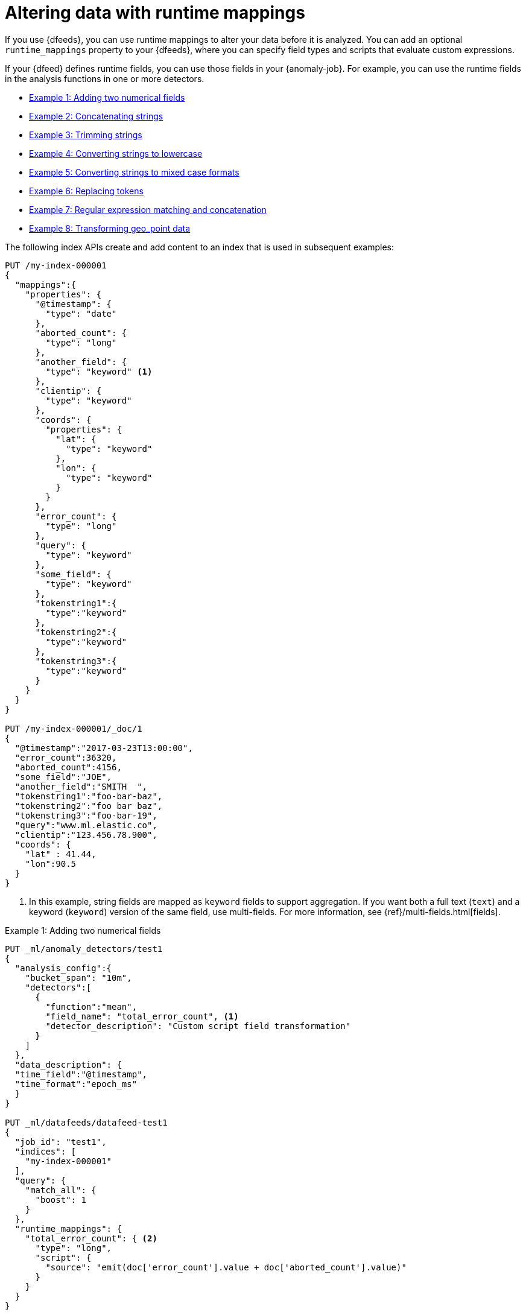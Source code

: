 [role="xpack"]
[[ml-configuring-transform]]
= Altering data with runtime mappings

If you use {dfeeds}, you can use runtime mappings to alter your data before it 
is analyzed. You can add an optional `runtime_mappings` property to your 
{dfeeds}, where you can specify field types and scripts that evaluate custom 
expressions.

If your {dfeed} defines runtime fields, you can use those fields in your
{anomaly-job}. For example, you can use the runtime fields in the analysis
functions in one or more detectors.

* <<ml-configuring-transform1>>
* <<ml-configuring-transform2>>
* <<ml-configuring-transform3>>
* <<ml-configuring-transform4>>
* <<ml-configuring-transform5>>
* <<ml-configuring-transform6>>
* <<ml-configuring-transform7>>
* <<ml-configuring-transform8>>
// * <<ml-configuring-transform9>>

The following index APIs create and add content to an index that is used in
subsequent examples:

[source,console]
----------------------------------
PUT /my-index-000001
{
  "mappings":{
    "properties": {
      "@timestamp": {
        "type": "date"
      },
      "aborted_count": {
        "type": "long"
      },
      "another_field": {
        "type": "keyword" <1>
      },
      "clientip": {
        "type": "keyword"
      },
      "coords": {
        "properties": {
          "lat": {
            "type": "keyword"
          },
          "lon": {
            "type": "keyword"
          }
        }
      },
      "error_count": {
        "type": "long"
      },
      "query": {
        "type": "keyword"
      },
      "some_field": {
        "type": "keyword"
      },
      "tokenstring1":{
        "type":"keyword"
      },
      "tokenstring2":{
        "type":"keyword"
      },
      "tokenstring3":{
        "type":"keyword"
      }
    }
  }
}

PUT /my-index-000001/_doc/1
{
  "@timestamp":"2017-03-23T13:00:00",
  "error_count":36320,
  "aborted_count":4156,
  "some_field":"JOE",
  "another_field":"SMITH  ",
  "tokenstring1":"foo-bar-baz",
  "tokenstring2":"foo bar baz",
  "tokenstring3":"foo-bar-19",
  "query":"www.ml.elastic.co",
  "clientip":"123.456.78.900",
  "coords": {
    "lat" : 41.44,
    "lon":90.5
  }
}
----------------------------------
// TEST[skip:SETUP]

<1> In this example, string fields are mapped as `keyword` fields to support
aggregation. If you want both a full text (`text`) and a keyword (`keyword`)
version of the same field, use multi-fields. For more information, see
{ref}/multi-fields.html[fields].


[[ml-configuring-transform1]]
.Example 1: Adding two numerical fields

[source,console]
----------------------------------
PUT _ml/anomaly_detectors/test1
{
  "analysis_config":{
    "bucket_span": "10m",
    "detectors":[
      {
        "function":"mean",
        "field_name": "total_error_count", <1>
        "detector_description": "Custom script field transformation"
      }
    ]
  },
  "data_description": {
  "time_field":"@timestamp",
  "time_format":"epoch_ms"
  }
}

PUT _ml/datafeeds/datafeed-test1
{
  "job_id": "test1",
  "indices": [
    "my-index-000001"
  ],
  "query": {
    "match_all": {
      "boost": 1
    }
  },
  "runtime_mappings": {
    "total_error_count": { <2>
      "type": "long",
      "script": {
        "source": "emit(doc['error_count'].value + doc['aborted_count'].value)"
      }
    }
  }
}
----------------------------------
// TEST[skip:needs-licence]

<1> A runtime field named `total_error_count` is referenced in the detector
within the job.
<2> The runtime field is defined in the {dfeed}.

This `test1` {anomaly-job} contains a detector that uses a runtime field in a
mean analysis function. The `datafeed-test1` {dfeed} defines the runtime field.
It contains a script that adds two fields in the document to produce a "total"
error count.

The syntax for the `runtime_mappings` property is identical to that used by 
{es}. For more information, see {ref}/runtime.html[Runtime fields].

You can preview the contents of the {dfeed} by using the following API:

[source,console]
----------------------------------
GET _ml/datafeeds/datafeed-test1/_preview
----------------------------------
// TEST[skip:continued]

In this example, the API returns the following results, which contain a sum of
the `error_count` and `aborted_count` values:

[source,js]
----------------------------------
[
  {
    "@timestamp": 1490274000000,
    "total_error_count": 40476
  }
]
----------------------------------

NOTE: This example demonstrates how to use runtime fields, but it contains
insufficient data to generate meaningful results.

//For a full demonstration of
//how to create jobs with sample data, see <<ml-getting-started>>.

You can alternatively use {kib} to create an advanced {anomaly-job} that uses
runtime fields. To add the `runtime_mappings` property to your {dfeed}, you must 
use the **Edit JSON** tab. For example:

[role="screenshot"]
image::images/ml-runtimefields.jpg[Using runtime_mappings in {dfeed} config via {kib}]


[[ml-configuring-transform-examples]]
== Common runtime field examples

While the possibilities are limitless, there are a number of common scenarios
where you might use runtime fields in your {dfeeds}.

[NOTE]
===============================
Some of these examples use regular expressions. By default, regular
expressions are disabled because they circumvent the protection that Painless
provides against long running and memory hungry scripts. For more information,
see {ref}/modules-scripting-painless.html[Painless scripting language].

{ml-cap} analysis is case sensitive. For example, "John" is considered to be 
different than "john". This is one reason you might consider using scripts that 
convert your strings to upper or lowercase letters.
===============================

[[ml-configuring-transform2]]
.Example 2: Concatenating strings

[source,console]
--------------------------------------------------
PUT _ml/anomaly_detectors/test2
{
  "analysis_config":{
    "bucket_span": "10m",
    "detectors":[
      {
        "function":"low_info_content",
        "field_name":"my_runtime_field", <1>
        "detector_description": "Custom script field transformation"
      }
    ]
  },
  "data_description": {
  "time_field":"@timestamp",
  "time_format":"epoch_ms"
  }
}

PUT _ml/datafeeds/datafeed-test2
{
  "job_id": "test2",
  "indices": ["my-index-000001"],
  "query": {
    "match_all": {
          "boost": 1
    }
  },
  "runtime_mappings": {
    "my_runtime_field": {
      "type": "keyword",
      "script": {
        "source": "emit(doc['some_field'].value + '_' + doc['another_field'].value)" <2>
      }
    }
  }
}

GET _ml/datafeeds/datafeed-test2/_preview
--------------------------------------------------
// TEST[skip:needs-licence]

<1> The runtime field has a generic name in this case, since it is used for 
various tests in the examples.
<2> The runtime field uses the plus (+) operator to concatenate strings.

The preview {dfeed} API returns the following results, which show that "JOE"
and "SMITH  " have been concatenated and an underscore was added:

[source,js]
----------------------------------
[
  {
    "@timestamp": 1490274000000,
    "my_runtime_field": "JOE_SMITH  "
  }
]
----------------------------------

[[ml-configuring-transform3]]
.Example 3: Trimming strings

[source,console]
--------------------------------------------------
POST _ml/datafeeds/datafeed-test2/_update
{
  "runtime_mappings": {
    "my_runtime_field": {
      "type": "keyword",
      "script": {
        "source": "emit(doc['another_field'].value.trim())" <1>
      }
    }
  }
}

GET _ml/datafeeds/datafeed-test2/_preview
--------------------------------------------------
// TEST[skip:continued]

<1> This runtime field uses the `trim()` function to trim extra white space from 
a string.

The preview {dfeed} API returns the following results, which show that "SMITH  "
has been trimmed to "SMITH":

[source,js]
----------------------------------
[
  {
    "@timestamp": 1490274000000,
    "my_script_field": "SMITH"
  }
]
----------------------------------

[[ml-configuring-transform4]]
.Example 4: Converting strings to lowercase

[source,console]
--------------------------------------------------
POST _ml/datafeeds/datafeed-test2/_update
{
  "runtime_mappings": {
    "my_runtime_field": {
      "type": "keyword",
      "script": {
        "source": "emit(doc['some_field'].value.toLowerCase())" <1>
      }
    }
  }
}

GET _ml/datafeeds/datafeed-test2/_preview
--------------------------------------------------
// TEST[skip:continued]

<1> This runtime field uses the `toLowerCase` function to convert a string to 
all lowercase letters. Likewise, you can use the `toUpperCase{}` function to 
convert a string to uppercase letters.

The preview {dfeed} API returns the following results, which show that "JOE"
has been converted to "joe":

[source,js]
----------------------------------
[
  {
    "@timestamp": 1490274000000,
    "my_script_field": "joe"
  }
]
----------------------------------

[[ml-configuring-transform5]]
.Example 5: Converting strings to mixed case formats

[source,console]
--------------------------------------------------
POST _ml/datafeeds/datafeed-test2/_update
{
  "runtime_mappings": {
    "my_runtime_field": {
      "type": "keyword",
      "script": {
        "source": "emit(doc['some_field'].value.substring(0, 1).toUpperCase() + doc['some_field'].value.substring(1).toLowerCase())" <1>
      }
    }
  }
}

GET _ml/datafeeds/datafeed-test2/_preview
--------------------------------------------------
// TEST[skip:continued]

<1> This runtime field is a more complicated example of case manipulation. It 
uses the `subString()` function to capitalize the first letter of a string and
converts the remaining characters to lowercase.

The preview {dfeed} API returns the following results, which show that "JOE" has 
been converted to "Joe":

[source,js]
----------------------------------
[
  {
    "@timestamp": 1490274000000,
    "my_script_field": "Joe"
  }
]
----------------------------------

[[ml-configuring-transform6]]
.Example 6: Replacing tokens

[source,console]
--------------------------------------------------
POST _ml/datafeeds/datafeed-test2/_update
{
  "runtime_mappings": {
    "my_runtime_field": {
      "type": "keyword",
      "script": {
        "source": "emit(/\\s/.matcher(doc['tokenstring2'].value).replaceAll('_'))" <1>
      }
    }
  }
}

GET _ml/datafeeds/datafeed-test2/_preview
--------------------------------------------------
// TEST[skip:continued]

<1> This script uses regular expressions to replace white space with 
underscores.

The preview {dfeed} API returns the following results, which show that "foo bar 
baz" has been converted to "foo_bar_baz":

[source,js]
----------------------------------
[
  {
    "@timestamp": 1490274000000,
    "my_script_field": "foo_bar_baz"
  }
]
----------------------------------

[[ml-configuring-transform7]]
.Example 7: Regular expression matching and concatenation

[source,console]
--------------------------------------------------
POST _ml/datafeeds/datafeed-test2/_update
{
  "runtime_mappings": {
    "my_runtime_field": {
      "type": "keyword",
      "script": {
        "source": "emit(def m = /(.*)-bar-([0-9][0-9])/.matcher(doc['tokenstring3'].value); return m.find() ? m.group(1) + '_' + m.group(2) : '';)" <1>
      }
    }
  }
}

GET _ml/datafeeds/datafeed-test2/_preview
--------------------------------------------------
// TEST[skip:continued]

<1> This script looks for a specific regular expression pattern and emits the
matched groups as a concatenated string. If no match is found, it emits an empty
string.

The preview {dfeed} API returns the following results, which show that
"foo-bar-19" has been converted to "foo_19":

[source,js]
----------------------------------
[
  {
    "@timestamp": 1490274000000,
    "my_script_field": "foo_19"
  }
]
----------------------------------


[[ml-configuring-transform8]]
.Example 8: Transforming geo_point data

[source,console]
--------------------------------------------------
PUT _ml/anomaly_detectors/test4
{
  "analysis_config":{
    "bucket_span": "10m",
    "detectors":[
      {
        "function":"lat_long",
        "field_name": "my_coordinates"
      }
    ]
  },
  "data_description": {
  "time_field":"@timestamp",
  "time_format":"epoch_ms"
  }
}

PUT _ml/datafeeds/datafeed-test4
{
  "job_id": "test4",
  "indices": ["my-index-000001"],
  "query": {
    "match_all": {
          "boost": 1
    }
  },
  "runtime_mappings": {
    "my_coordinates": {
      "type": "keyword",
      "script": {
        "source": "emit(doc['coords.lat'].value + ',' + doc['coords.lon'].value)",
      }
    }
  }
}

GET _ml/datafeeds/datafeed-test4/_preview
--------------------------------------------------
// TEST[skip:needs-licence]

In {es}, location data can be stored in `geo_point` fields but this data type is
not supported natively in {ml} analytics. This example of a runtime field
transforms the data into an appropriate format. For more information,
see <<ml-geo-functions>>.

The preview {dfeed} API returns the following results, which show that
`41.44` and `90.5` have been combined into "41.44,90.5":

[source,js]
----------------------------------
[
  {
    "@timestamp": 1490274000000,
    "my_coordinates": "41.44,90.5"
  }
]
----------------------------------

////

[[ml-configuring-transform9]]
.Example 9: Splitting strings by domain name

[source,console]
--------------------------------------------------
PUT _ml/anomaly_detectors/test3
{
  "description":"DNS tunneling",
  "analysis_config":{
    "bucket_span": "30m",
    "influencers": ["clientip","hrd"],
    "detectors":[
      {
        "function":"high_info_content",
        "field_name": "sub",
        "over_field_name": "hrd",
        "exclude_frequent":"all"
      }
    ]
  },
  "data_description": {
  "time_field":"@timestamp",
  "time_format":"epoch_ms"
  }
}

PUT _ml/datafeeds/datafeed-test3
{
  "job_id": "test3",
  "indices": ["my-index-000001"],
  "query": {
    "match_all": {
          "boost": 1
    }
  },
  "script_fields":{
    "sub":{
      "script":"return domainSplit(doc['query'].value).get(0);"
    },
    "hrd":{
      "script":"return domainSplit(doc['query'].value).get(1);"
    }
  }
}

GET _ml/datafeeds/datafeed-test3/_preview
--------------------------------------------------
// TEST[skip:needs-licence]

If you have a single field that contains a well-formed DNS domain name, you can
use the `domainSplit()` function to split the string into its highest registered
domain and the sub-domain, which is everything to the left of the highest
registered domain. For example, the highest registered domain of
`www.ml.elastic.co` is `elastic.co` and the sub-domain is `www.ml`. The
`domainSplit()` function returns an array of two values: the first value is the
subdomain; the second value is the highest registered domain.

The preview {dfeed} API returns the following results, which show that
"www.ml.elastic.co" has been split into "elastic.co" and "www.ml":

[source,js]
----------------------------------
[
  {
    "@timestamp": 1490274000000,
    "clientip.keyword": "123.456.78.900",
    "hrd": "elastic.co",
    "sub": "www.ml"
  }
]
----------------------------------

////